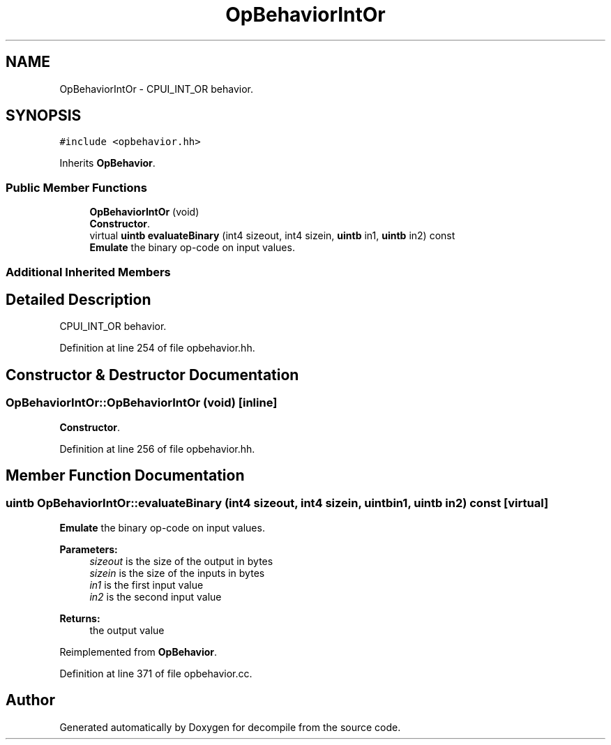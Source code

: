 .TH "OpBehaviorIntOr" 3 "Sun Apr 14 2019" "decompile" \" -*- nroff -*-
.ad l
.nh
.SH NAME
OpBehaviorIntOr \- CPUI_INT_OR behavior\&.  

.SH SYNOPSIS
.br
.PP
.PP
\fC#include <opbehavior\&.hh>\fP
.PP
Inherits \fBOpBehavior\fP\&.
.SS "Public Member Functions"

.in +1c
.ti -1c
.RI "\fBOpBehaviorIntOr\fP (void)"
.br
.RI "\fBConstructor\fP\&. "
.ti -1c
.RI "virtual \fBuintb\fP \fBevaluateBinary\fP (int4 sizeout, int4 sizein, \fBuintb\fP in1, \fBuintb\fP in2) const"
.br
.RI "\fBEmulate\fP the binary op-code on input values\&. "
.in -1c
.SS "Additional Inherited Members"
.SH "Detailed Description"
.PP 
CPUI_INT_OR behavior\&. 
.PP
Definition at line 254 of file opbehavior\&.hh\&.
.SH "Constructor & Destructor Documentation"
.PP 
.SS "OpBehaviorIntOr::OpBehaviorIntOr (void)\fC [inline]\fP"

.PP
\fBConstructor\fP\&. 
.PP
Definition at line 256 of file opbehavior\&.hh\&.
.SH "Member Function Documentation"
.PP 
.SS "\fBuintb\fP OpBehaviorIntOr::evaluateBinary (int4 sizeout, int4 sizein, \fBuintb\fP in1, \fBuintb\fP in2) const\fC [virtual]\fP"

.PP
\fBEmulate\fP the binary op-code on input values\&. 
.PP
\fBParameters:\fP
.RS 4
\fIsizeout\fP is the size of the output in bytes 
.br
\fIsizein\fP is the size of the inputs in bytes 
.br
\fIin1\fP is the first input value 
.br
\fIin2\fP is the second input value 
.RE
.PP
\fBReturns:\fP
.RS 4
the output value 
.RE
.PP

.PP
Reimplemented from \fBOpBehavior\fP\&.
.PP
Definition at line 371 of file opbehavior\&.cc\&.

.SH "Author"
.PP 
Generated automatically by Doxygen for decompile from the source code\&.
